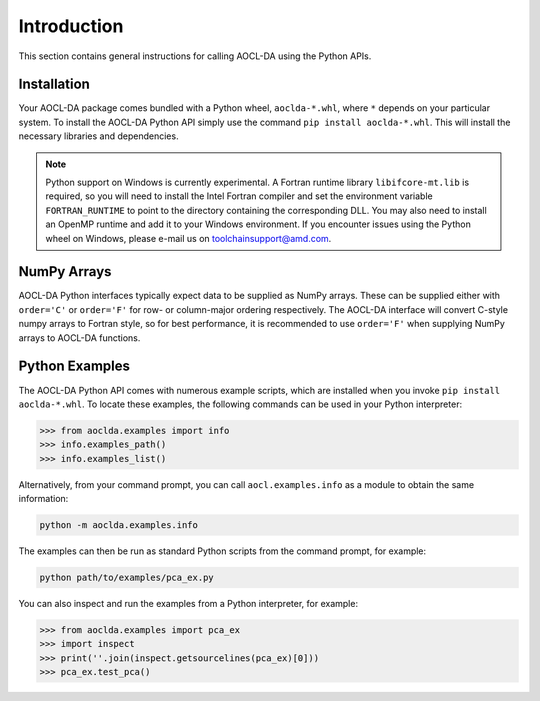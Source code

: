 ..
    Copyright (C) 2024 Advanced Micro Devices, Inc. All rights reserved.

    Redistribution and use in source and binary forms, with or without modification,
    are permitted provided that the following conditions are met:
    1. Redistributions of source code must retain the above copyright notice,
       this list of conditions and the following disclaimer.
    2. Redistributions in binary form must reproduce the above copyright notice,
       this list of conditions and the following disclaimer in the documentation
       and/or other materials provided with the distribution.
    3. Neither the name of the copyright holder nor the names of its contributors
       may be used to endorse or promote products derived from this software without
       specific prior written permission.

    THIS SOFTWARE IS PROVIDED BY THE COPYRIGHT HOLDERS AND CONTRIBUTORS "AS IS" AND
    ANY EXPRESS OR IMPLIED WARRANTIES, INCLUDING, BUT NOT LIMITED TO, THE IMPLIED
    WARRANTIES OF MERCHANTABILITY AND FITNESS FOR A PARTICULAR PURPOSE ARE DISCLAIMED.
    IN NO EVENT SHALL THE COPYRIGHT HOLDER OR CONTRIBUTORS BE LIABLE FOR ANY DIRECT,
    INDIRECT, INCIDENTAL, SPECIAL, EXEMPLARY, OR CONSEQUENTIAL DAMAGES (INCLUDING,
    BUT NOT LIMITED TO, PROCUREMENT OF SUBSTITUTE GOODS OR SERVICES; LOSS OF USE, DATA,
    OR PROFITS; OR BUSINESS INTERRUPTION) HOWEVER CAUSED AND ON ANY THEORY OF LIABILITY,
    WHETHER IN CONTRACT, STRICT LIABILITY, OR TORT (INCLUDING NEGLIGENCE OR OTHERWISE)
    ARISING IN ANY WAY OUT OF THE USE OF THIS SOFTWARE, EVEN IF ADVISED OF THE
    POSSIBILITY OF SUCH DAMAGE.



.. _chapter_python_intro:

Introduction
*******************

This section contains general instructions for calling AOCL-DA using the Python APIs.

Installation
=============

Your AOCL-DA package comes bundled with a Python wheel, ``aoclda-*.whl``, where ``*`` depends on your particular system.
To install the AOCL-DA Python API simply use the command ``pip install aoclda-*.whl``. This will install the necessary libraries and dependencies.

.. note::
   Python support on Windows is currently experimental. A Fortran runtime library ``libifcore-mt.lib`` is required, so you will need to install the Intel Fortran compiler and set the environment variable ``FORTRAN_RUNTIME`` to point to the directory containing the corresponding DLL.
   You may also need to install an OpenMP runtime and add it to your Windows environment. If you encounter issues using the Python wheel on Windows, please e-mail us on
   toolchainsupport@amd.com.

NumPy Arrays
=============

AOCL-DA Python interfaces typically expect data to be supplied as NumPy arrays. These can be supplied either with ``order='C'`` or ``order='F'`` for row- or column-major ordering respectively.
The AOCL-DA interface will convert C-style numpy arrays to Fortran style, so for best performance, it is recommended to use ``order='F'`` when supplying NumPy arrays to AOCL-DA functions.

.. _python_examples:

Python Examples
===============

The AOCL-DA Python API comes with numerous example scripts, which are installed when you invoke ``pip install aoclda-*.whl``.
To locate these examples, the following commands can be used in your Python interpreter:

.. code-block::

    >>> from aoclda.examples import info
    >>> info.examples_path()
    >>> info.examples_list()

Alternatively, from your command prompt, you can call ``aocl.examples.info`` as a module to obtain the same information:

.. code-block::

   python -m aoclda.examples.info

The examples can then be run as standard Python scripts from the command prompt, for example:

.. code-block::

   python path/to/examples/pca_ex.py

You can also inspect and run the examples from a Python interpreter, for example:

.. code-block::

    >>> from aoclda.examples import pca_ex
    >>> import inspect
    >>> print(''.join(inspect.getsourcelines(pca_ex)[0]))
    >>> pca_ex.test_pca()
